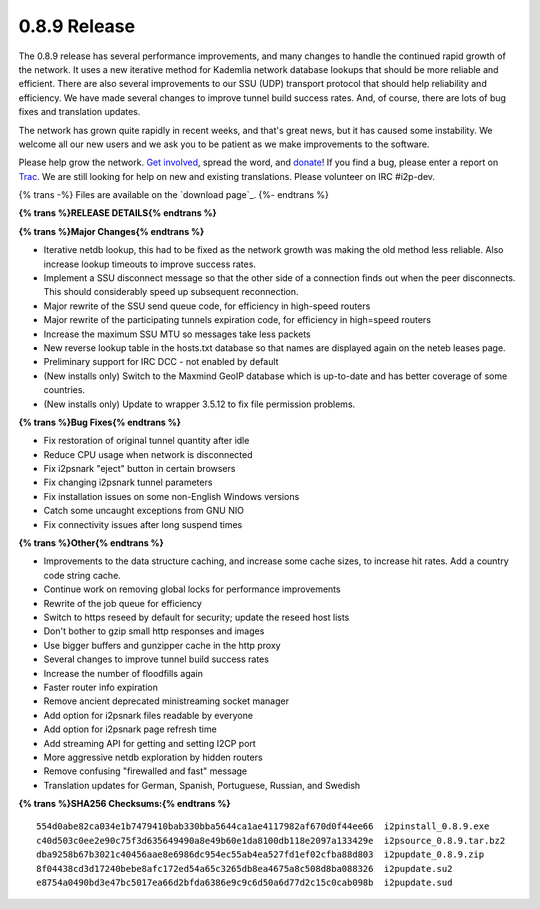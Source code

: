 =============
0.8.9 Release
=============
.. meta::
   :date: 2011-10-11
   :category: release
   :excerpt: The 0.8.9 release has several performance improvements, and many changes to handle the continued rapid growth of the network. It uses a new iterative method for Kademlia network database lookups that should be more reliable and efficient. There are also several improvements to our SSU (UDP) transport protocol that should help reliability and efficiency. We have made several changes to improve tunnel build success rates. And, of course, there are lots of bug fixes and translation updates.

The 0.8.9 release has several performance improvements, and many changes to handle the continued rapid growth of the network. It uses a new iterative method for Kademlia network database lookups that should be more reliable and efficient. There are also several improvements to our SSU (UDP) transport protocol that should help reliability and efficiency. We have made several changes to improve tunnel build success rates. And, of course, there are lots of bug fixes and translation updates.

The network has grown quite rapidly in recent weeks, and that's great news,
but it has caused some instability. We welcome all our new users and we
ask you to be patient as we make improvements to the software.

Please help grow the network. `Get involved`_, spread the word, and `donate`_!
If you find a bug, please enter a report on `Trac`_.
We are still looking for help on new and existing translations.
Please volunteer on IRC #i2p-dev.

.. _`Get involved`: {{ site_url('get-involved') }}
.. _`donate`: {{ site_url('get-involved/donate') }}
.. _`Trac`: http://{{ i2pconv('trac.i2p2.i2p') }}/report/1

{% trans -%}
Files are available on the `download page`_.
{%- endtrans %}

.. _{% trans %}`download page`{% endtrans %}: {{ get_url('downloads_list') }}

**{% trans %}RELEASE DETAILS{% endtrans %}**

**{% trans %}Major Changes{% endtrans %}**

- Iterative netdb lookup, this had to be fixed as the network growth was making the old method less reliable. Also increase lookup timeouts to improve success rates.
- Implement a SSU disconnect message so that the other side of a connection finds out when the peer disconnects. This should considerably speed up subsequent reconnection.
- Major rewrite of the SSU send queue code, for efficiency in high-speed routers
- Major rewrite of the participating tunnels expiration code, for efficiency in high=speed routers
- Increase the maximum SSU MTU so messages take less packets
- New reverse lookup table in the hosts.txt database so that names are displayed again on the neteb leases page.
- Preliminary support for IRC DCC - not enabled by default
- (New installs only) Switch to the Maxmind GeoIP database which is up-to-date and has better coverage of some countries.
- (New installs only) Update to wrapper 3.5.12 to fix file permission problems.

**{% trans %}Bug Fixes{% endtrans %}**

- Fix restoration of original tunnel quantity after idle
- Reduce CPU usage when network is disconnected
- Fix i2psnark "eject" button in certain browsers
- Fix changing i2psnark tunnel parameters
- Fix installation issues on some non-English Windows versions
- Catch some uncaught exceptions from GNU NIO
- Fix connectivity issues after long suspend times

**{% trans %}Other{% endtrans %}**

- Improvements to the data structure caching, and increase some cache sizes, to increase hit rates. Add a country code string cache.
- Continue work on removing global locks for performance improvements
- Rewrite of the job queue for efficiency
- Switch to https reseed by default for security; update the reseed host lists
- Don't bother to gzip small http responses and images
- Use bigger buffers and gunzipper cache in the http proxy
- Several changes to improve tunnel build success rates
- Increase the number of floodfills again
- Faster router info expiration
- Remove ancient deprecated ministreaming socket manager
- Add option for i2psnark files readable by everyone
- Add option for i2psnark page refresh time
- Add streaming API for getting and setting I2CP port
- More aggressive netdb exploration by hidden routers
- Remove confusing "firewalled and fast" message
- Translation updates for German, Spanish, Portuguese, Russian, and Swedish

**{% trans %}SHA256 Checksums:{% endtrans %}**

::

      554d0abe82ca034e1b7479410bab330bba5644ca1ae4117982af670d0f44ee66  i2pinstall_0.8.9.exe
      c40d503c0ee2e90c75f3d635649490a8e49b60e1da8100db118e2097a133429e  i2psource_0.8.9.tar.bz2
      dba9258b67b3021c40456aae8e6986dc954ec55ab4ea527fd1ef02cfba88d803  i2pupdate_0.8.9.zip
      8f04438cd3d17240bebe8afc172ed54a65c3265db8ea4675a8c508d8ba088326  i2pupdate.su2
      e8754a0490bd3e47bc5017ea66d2bfda6386e9c9c6d50a6d77d2c15c0cab098b  i2pupdate.sud
